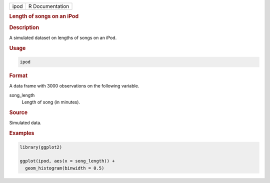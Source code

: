 .. container::

   .. container::

      ==== ===============
      ipod R Documentation
      ==== ===============

      .. rubric:: Length of songs on an iPod
         :name: length-of-songs-on-an-ipod

      .. rubric:: Description
         :name: description

      A simulated dataset on lengths of songs on an iPod.

      .. rubric:: Usage
         :name: usage

      .. code:: R

         ipod

      .. rubric:: Format
         :name: format

      A data frame with 3000 observations on the following variable.

      song_length
         Length of song (in minutes).

      .. rubric:: Source
         :name: source

      Simulated data.

      .. rubric:: Examples
         :name: examples

      .. code:: R

         library(ggplot2)

         ggplot(ipod, aes(x = song_length)) +
           geom_histogram(binwidth = 0.5)
